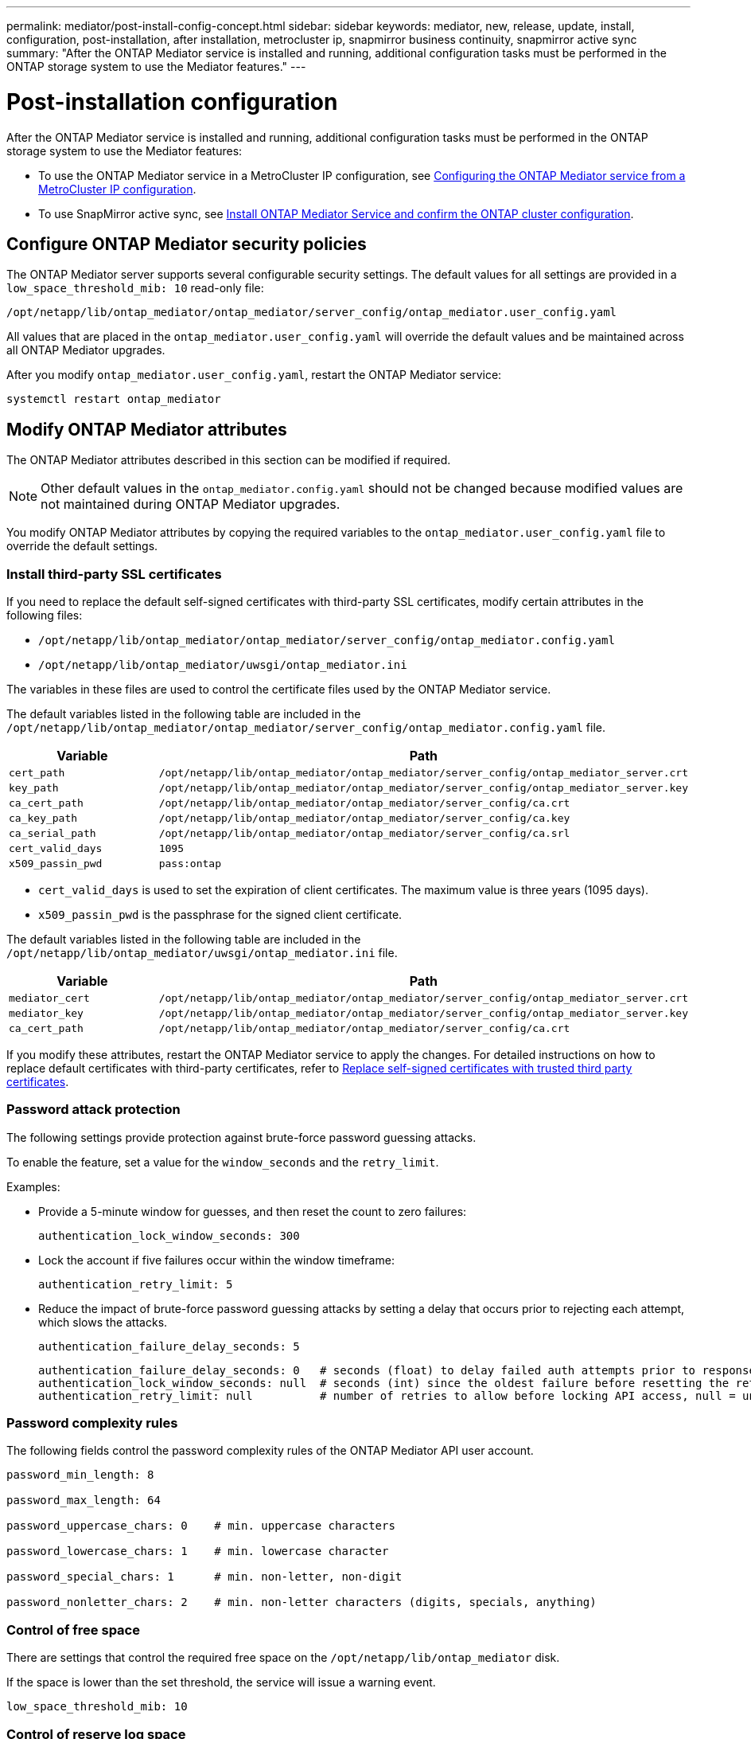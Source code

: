---
permalink: mediator/post-install-config-concept.html
sidebar: sidebar
keywords: mediator, new, release, update, install, configuration, post-installation, after installation, metrocluster ip, snapmirror business continuity, snapmirror active sync
summary: "After the ONTAP Mediator service is installed and running, additional configuration tasks must be performed in the ONTAP storage system to use the Mediator features."
---

= Post-installation configuration 
:icons: font
:imagesdir: ../media/

[.lead]
After the ONTAP Mediator service is installed and running, additional configuration tasks must be performed in the ONTAP storage system to use the Mediator features:

* To use the ONTAP Mediator service in a MetroCluster IP configuration, see link:https://docs.netapp.com/us-en/ontap-metrocluster/install-ip/task_configuring_the_ontap_mediator_service_from_a_metrocluster_ip_configuration.html[Configuring the ONTAP Mediator service from a MetroCluster IP configuration^].
* To use SnapMirror active sync, see link:../snapmirror-active-sync/mediator-install-task.html[Install ONTAP Mediator Service and confirm the ONTAP cluster configuration].

== Configure ONTAP Mediator security policies

The ONTAP Mediator server supports several configurable security settings.  The default values for all settings are provided in a `low_space_threshold_mib: 10` read-only file: 

`/opt/netapp/lib/ontap_mediator/ontap_mediator/server_config/ontap_mediator.user_config.yaml`

All values that are placed in the `ontap_mediator.user_config.yaml` will override the default values and be maintained across all ONTAP Mediator upgrades.

After you modify `ontap_mediator.user_config.yaml`, restart the ONTAP Mediator service:

`systemctl restart ontap_mediator`

== Modify ONTAP Mediator attributes

The ONTAP Mediator attributes described in this section can be modified if required.

NOTE: Other default values in the `ontap_mediator.config.yaml` should not be changed because modified values are not maintained during ONTAP Mediator upgrades. 

You modify ONTAP Mediator attributes by copying the required variables to the `ontap_mediator.user_config.yaml` file to override the default settings.

=== Install third-party SSL certificates  

If you need to replace the default self-signed certificates with third-party SSL certificates, modify certain attributes in the following files: 

* `/opt/netapp/lib/ontap_mediator/ontap_mediator/server_config/ontap_mediator.config.yaml`
* `/opt/netapp/lib/ontap_mediator/uwsgi/ontap_mediator.ini`

The variables in these files are used to control the certificate files used by the ONTAP Mediator service.

The default variables listed in the following table are included in the `/opt/netapp/lib/ontap_mediator/ontap_mediator/server_config/ontap_mediator.config.yaml` file.

[cols=2*,options="header"]
|===
| Variable 
| Path 
| `cert_path` | `/opt/netapp/lib/ontap_mediator/ontap_mediator/server_config/ontap_mediator_server.crt` 
| `key_path` | `/opt/netapp/lib/ontap_mediator/ontap_mediator/server_config/ontap_mediator_server.key` 
| `ca_cert_path` | `/opt/netapp/lib/ontap_mediator/ontap_mediator/server_config/ca.crt` 
| `ca_key_path` | `/opt/netapp/lib/ontap_mediator/ontap_mediator/server_config/ca.key` 
| `ca_serial_path` | `/opt/netapp/lib/ontap_mediator/ontap_mediator/server_config/ca.srl` 
| `cert_valid_days` | `1095` 
| `x509_passin_pwd` | `pass:ontap` 
|===

* `cert_valid_days` is used to set the expiration of client certificates. The maximum value is three years (1095 days).
* `x509_passin_pwd` is the passphrase for the signed client certificate.

The default variables listed in the following table are included in the `/opt/netapp/lib/ontap_mediator/uwsgi/ontap_mediator.ini` file.

[cols=2*,options="header"]
|===
| Variable 
| Path 
| `mediator_cert` | `/opt/netapp/lib/ontap_mediator/ontap_mediator/server_config/ontap_mediator_server.crt`
| `mediator_key` | `/opt/netapp/lib/ontap_mediator/ontap_mediator/server_config/ontap_mediator_server.key`
| `ca_cert_path` |  `/opt/netapp/lib/ontap_mediator/ontap_mediator/server_config/ca.crt`
|===

If you modify these attributes, restart the ONTAP Mediator service to apply the changes. For detailed instructions on how to replace default certificates with third-party certificates, refer to link:../mediator/manage-task.html#replace-self-signed-certificates-with-trusted-third-party-certificates[Replace self-signed certificates with trusted third party certificates].

=== Password attack protection

The following settings provide protection against brute-force password guessing attacks.

To enable the feature, set a value for the `window_seconds` and the `retry_limit`.

Examples:
--
** Provide a 5-minute window for guesses, and then reset the count to zero failures:
+
`authentication_lock_window_seconds: 300`

** Lock the account if five failures occur within the window timeframe:
+
`authentication_retry_limit: 5`

** Reduce the impact of brute-force password guessing attacks by setting a delay that occurs prior to rejecting each attempt, which slows the attacks.
+
`authentication_failure_delay_seconds: 5`
+
....
authentication_failure_delay_seconds: 0   # seconds (float) to delay failed auth attempts prior to response, 0 = no delay
authentication_lock_window_seconds: null  # seconds (int) since the oldest failure before resetting the retry counter, null = no window
authentication_retry_limit: null          # number of retries to allow before locking API access, null = unlimited
....
-- 

=== Password complexity rules 

The following fields control the password complexity rules of the ONTAP Mediator API user account.

....
password_min_length: 8

password_max_length: 64

password_uppercase_chars: 0    # min. uppercase characters

password_lowercase_chars: 1    # min. lowercase character

password_special_chars: 1      # min. non-letter, non-digit

password_nonletter_chars: 2    # min. non-letter characters (digits, specials, anything)
....

=== Control of free space 

There are settings that control the required free space on the `/opt/netapp/lib/ontap_mediator` disk.

If the space is lower than the set threshold, the service will issue a warning event.

....
low_space_threshold_mib: 10
....

=== Control of reserve log space

The RESERVE_LOG_SPACE is controlled by specific settings. By default, the ONTAP Mediator server installation creates a separate disk space for the logs.  The installer creates a new fixed-size file with a total of 700MB of disk space to be used explicitly for Mediator logging.

To disable this feature and use the default disk space, perform the following steps:

--
. Change the value of RESERVE_LOG_SPACE from 1 to 0 in the following file:
+
`/opt/netapp/lib/ontap_mediator/tools/mediator_env`
+
. Restart the Mediator:
+
.. `cat /opt/netapp/lib/ontap_mediator/tools/mediator_env | grep "RESERVE_LOG_SPACE"`
+
....
RESERVE_LOG_SPACE=0
....
+
.. `systemctl restart ontap_mediator`
--

To re-enable the feature, change the value from 0 to 1 and restart the Mediator.

NOTE: Toggling between disk spaces does not purge existing logs.  All previous logs are backed up and then moved to the current disk space after toggling and restarting the Mediator.

// 2021 Apr 21, ONTAPEX-133437
// 2021 May 05, review comment in IDR-67
// 2022 Mar 07, ontap-metrocluster issue #146
// 2022 Apr 28, BURT 1470656
// 2022 Jan 22, ontap-metrocluster/issues/35
// 2022 Jul 19, ontap-issues-564
// 2023 May 05, ONTAPDOC-955
// 2023 Oct 27, ONTAPDOC-1428
// 2024 Oct 23, ONTAPDOC-1044
// 2024 Nov 19, ONTAPDOC-2387